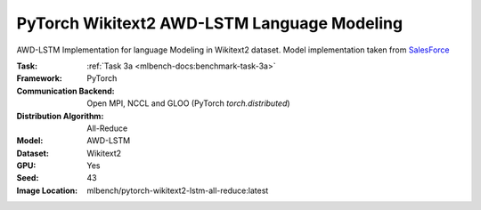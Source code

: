 PyTorch Wikitext2 AWD-LSTM Language Modeling
""""""""""""""""""""""""""""""""""""""""""""

AWD-LSTM Implementation for language Modeling in Wikitext2 dataset.
Model implementation taken from `SalesForce <https://github.com/salesforce/awd-lstm-lm>`_

:Task: :ref:`Task 3a <mlbench-docs:benchmark-task-3a>`
:Framework: PyTorch
:Communication Backend: Open MPI, NCCL and GLOO (PyTorch `torch.distributed`)
:Distribution Algorithm: All-Reduce
:Model: AWD-LSTM
:Dataset: Wikitext2
:GPU: Yes
:Seed: 43
:Image Location: mlbench/pytorch-wikitext2-lstm-all-reduce:latest